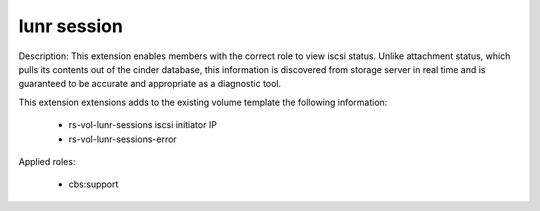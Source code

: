 .. _extension-lunr-session:

lunr session
~~~~~~~~~


Description:
This extension enables members with the correct role to view iscsi status.
Unlike attachment status, which pulls its contents out of the cinder database,
this information is discovered from storage server in real time and is guaranteed
to be accurate and appropriate as a diagnostic tool.

This extension extensions adds to the existing volume template the following information:

  * rs-vol-lunr-sessions iscsi initiator IP
  * rs-vol-lunr-sessions-error

Applied roles:

  * cbs:support
